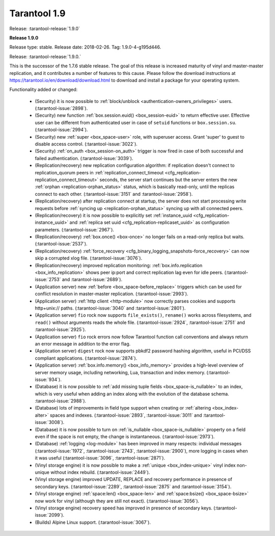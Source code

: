 --------------------------------------------------------------------------------
Tarantool 1.9
--------------------------------------------------------------------------------

Release: :tarantool-release:`1.9.0`

..  _whats_new_19:

..  _whats_new_190:

**Release 1.9.0**

Release type: stable. Release date: 2018-02-26.  Tag: 1.9.0-4-g195d446.

Release: :tarantool-release:`1.9.0.`

This is the successor of the 1.7.6 stable release.
The goal of this release is increased maturity of vinyl and master-master replication,
and it contributes a number of features to this cause. Please follow the download
instructions at https://tarantool.io/en/download/download.html to download and install
a package for your operating system.

Functionality added or changed:

  * (Security) it is now possible to
    :ref:`block/unblock <authentication-owners_privileges>` users.
    (:tarantool-issue:`2898`).
  * (Security) new function :ref:`box.session.euid() <box_session-euid>` to return effective user.
    Effective user can be different from authenticated user in case of ``setuid``
    functions or ``box.session.su``.
    (:tarantool-issue:`2994`).
  * (Security) new :ref:`super <box_space-user>` role, with superuser access. Grant 'super' to guest to
    disable access control.
    (:tarantool-issue:`3022`).
  * (Security) :ref:`on_auth <box_session-on_auth>` trigger is now fired in case of both successful and
    failed authentication.
    (:tarantool-issue:`3039`).
  * (Replication/recovery) new replication configuration algorithm: if replication
    doesn't connect to replication_quorum peers in :ref:`replication_connect_timeout <cfg_replication-replication_connect_timeout>`
    seconds, the server start continues but the server enters the new :ref:`orphan <replication-orphan_status>` status,
    which is basically read-only, until the replicas connect to each other.
    (:tarantool-issue:`3151` and
    :tarantool-issue:`2958`).
  * (Replication/recovery) after replication connect at startup, the server does
    not start processing write requests before
    :ref:`syncing up <replication-orphan_status>` syncing up with all connected peers.
  * (Replication/recovery) it is now possible to explicitly set
    :ref:`instance_uuid <cfg_replication-instance_uuid>` and
    :ref:`replica set uuid <cfg_replication-replicaset_uuid>` as configuration parameters.
    (:tarantool-issue:`2967`).
  * (Replication/recovery) :ref:`box.once() <box-once>` no longer fails on a read-only replica
    but waits.
    (:tarantool-issue:`2537`).
  * (Replication/recovery) :ref:`force_recovery <cfg_binary_logging_snapshots-force_recovery>` can now skip a corrupted xlog file.
    (:tarantool-issue:`3076`).
  * (Replication/recovery) improved replication monitoring: :ref:`box.info.replication <box_info_replication>`
    shows peer ip:port and correct replication lag even for idle peers.
    (:tarantool-issue:`2753` and
    :tarantool-issue:`2689`).
  * (Application server) new :ref:`before <box_space-before_replace>` triggers which can be used for conflict
    resolution in master-master replication.
    (:tarantool-issue:`2993`).
  * (Application server) :ref:`http client <http-module>` now correctly parses cookies and supports
    http+unix:// paths.
    (:tarantool-issue:`3040` and
    :tarantool-issue:`2801`).
  * (Application server) ``fio`` rock now supports ``file_exists()``,
    ``rename()`` works across filesystems, and ``read()`` without arguments
    reads the whole file.
    (:tarantool-issue:`2924`,
    :tarantool-issue:`2751` and
    :tarantool-issue:`2925`).
  * (Application server) ``fio`` rock errors now follow Tarantool function call
    conventions and always return an error message in addition to the error flag.
  * (Application server) ``digest`` rock now supports pbkdf2 password hashing
    algorithm, useful in PCI/DSS compliant applications.
    (:tarantool-issue:`2874`).
  * (Application server) :ref:`box.info.memory() <box_info_memory>` provides a high-level overview of
    server memory usage, including networking, Lua, transaction and index memory.
    (:tarantool-issue:`934`).
  * (Database) it is now possible to :ref:`add missing tuple fields <box_space-is_nullable>` to an index,
    which is very useful when adding an index along with the evolution of the
    database schema.
    :tarantool-issue:`2988`).
  * (Database) lots of improvements in field type support when creating or
    :ref:`altering <box_index-alter>` spaces and indexes.
    (:tarantool-issue:`2893`,
    :tarantool-issue:`3011` and
    :tarantool-issue:`3008`).
  * (Database) it is now possible to turn on :ref:`is_nullable <box_space-is_nullable>` property on a field
    even if the space is not empty, the change is instantaneous.
    (:tarantool-issue:`2973`).
  * (Database) :ref:`logging <log-module>` has been improved in many respects: individual messages
    (:tarantool-issue:`1972`,
    :tarantool-issue:`2743`,
    :tarantool-issue:`2900`),
    more logging in cases when it was useful
    (:tarantool-issue:`3096`,
    :tarantool-issue:`2871`).
  * (Vinyl storage engine) it is now possible to make a :ref:`unique <box_index-unique>` vinyl index
    non-unique without index rebuild.
    (:tarantool-issue:`2449`).
  * (Vinyl storage engine) improved UPDATE, REPLACE and recovery performance in
    presence of secondary keys.
    (:tarantool-issue:`2289`,
    :tarantool-issue:`2875` and
    :tarantool-issue:`3154`).
  * (Vinyl storage engine) :ref:`space:len() <box_space-len>` and
    :ref:`space:bsize() <box_space-bsize>` now work for
    vinyl (although they are still not exact).
    (:tarantool-issue:`3056`).
  * (Vinyl storage engine) recovery speed has improved in presence of secondary
    keys.
    (:tarantool-issue:`2099`).
  * (Builds) Alpine Linux support.
    (:tarantool-issue:`3067`).

